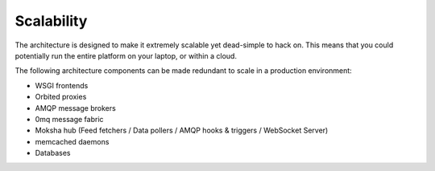 ===========
Scalability
===========

The architecture is designed to make it extremely scalable yet
dead-simple to hack on.  This means that you could potentially run the entire
platform on your laptop, or within a cloud.

The following architecture components can be made redundant to scale in a
production environment:

- WSGI frontends
- Orbited proxies
- AMQP message brokers
- 0mq message fabric
- Moksha hub (Feed fetchers / Data pollers / AMQP hooks & triggers / WebSocket
  Server)
- memcached daemons
- Databases
